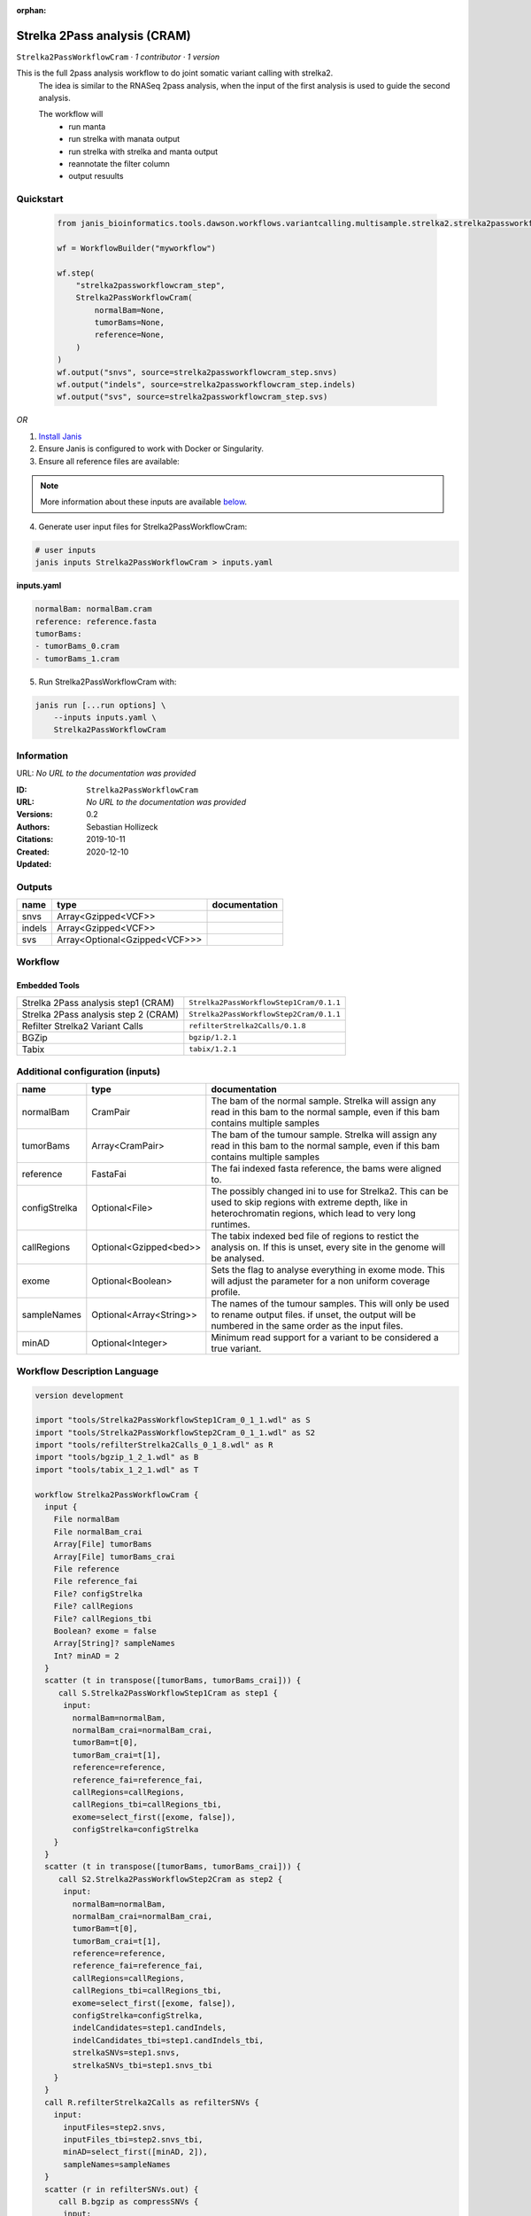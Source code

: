 :orphan:

Strelka 2Pass analysis (CRAM)
========================================================

``Strelka2PassWorkflowCram`` · *1 contributor · 1 version*

This is the full 2pass analysis workflow to do joint somatic variant calling with strelka2.
        The idea is similar to the RNASeq 2pass analysis, when the input of the first analysis is used to guide the second analysis.

        The workflow will
         * run manta
         * run strelka with manata output
         * run strelka with strelka and manta output
         * reannotate the filter column
         * output resuults


Quickstart
-----------

    .. code-block:: python

       from janis_bioinformatics.tools.dawson.workflows.variantcalling.multisample.strelka2.strelka2passworkflow_cram import Strelka2PassWorkflowCram

       wf = WorkflowBuilder("myworkflow")

       wf.step(
           "strelka2passworkflowcram_step",
           Strelka2PassWorkflowCram(
               normalBam=None,
               tumorBams=None,
               reference=None,
           )
       )
       wf.output("snvs", source=strelka2passworkflowcram_step.snvs)
       wf.output("indels", source=strelka2passworkflowcram_step.indels)
       wf.output("svs", source=strelka2passworkflowcram_step.svs)
    

*OR*

1. `Install Janis </tutorials/tutorial0.html>`_

2. Ensure Janis is configured to work with Docker or Singularity.

3. Ensure all reference files are available:

.. note:: 

   More information about these inputs are available `below <#additional-configuration-inputs>`_.



4. Generate user input files for Strelka2PassWorkflowCram:

.. code-block:: bash

   # user inputs
   janis inputs Strelka2PassWorkflowCram > inputs.yaml



**inputs.yaml**

.. code-block:: yaml

       normalBam: normalBam.cram
       reference: reference.fasta
       tumorBams:
       - tumorBams_0.cram
       - tumorBams_1.cram




5. Run Strelka2PassWorkflowCram with:

.. code-block:: bash

   janis run [...run options] \
       --inputs inputs.yaml \
       Strelka2PassWorkflowCram





Information
------------

URL: *No URL to the documentation was provided*

:ID: ``Strelka2PassWorkflowCram``
:URL: *No URL to the documentation was provided*
:Versions: 0.2
:Authors: Sebastian Hollizeck
:Citations: 
:Created: 2019-10-11
:Updated: 2020-12-10



Outputs
-----------

======  =============================  ===============
name    type                           documentation
======  =============================  ===============
snvs    Array<Gzipped<VCF>>
indels  Array<Gzipped<VCF>>
svs     Array<Optional<Gzipped<VCF>>>
======  =============================  ===============


Workflow
--------

.. image:: Strelka2PassWorkflowCram_0_2.dot.png

Embedded Tools
***************

====================================  =======================================
Strelka 2Pass analysis step1 (CRAM)   ``Strelka2PassWorkflowStep1Cram/0.1.1``
Strelka 2Pass analysis step 2 (CRAM)  ``Strelka2PassWorkflowStep2Cram/0.1.1``
Refilter Strelka2 Variant Calls       ``refilterStrelka2Calls/0.1.8``
BGZip                                 ``bgzip/1.2.1``
Tabix                                 ``tabix/1.2.1``
====================================  =======================================



Additional configuration (inputs)
---------------------------------

=============  =======================  =====================================================================================================================================================================
name           type                     documentation
=============  =======================  =====================================================================================================================================================================
normalBam      CramPair                 The bam of the normal sample. Strelka will assign any read in this bam to the normal sample, even if this bam contains multiple samples
tumorBams      Array<CramPair>          The bam of the tumour sample. Strelka will assign any read in this bam to the normal sample, even if this bam contains multiple samples
reference      FastaFai                 The fai indexed fasta reference, the bams were aligned to.
configStrelka  Optional<File>           The possibly changed ini to use for Strelka2. This can be used to skip regions with extreme depth, like in heterochromatin regions, which lead to very long runtimes.
callRegions    Optional<Gzipped<bed>>   The tabix indexed bed file of regions to restict the analysis on. If this is unset, every site in the genome will be analysed.
exome          Optional<Boolean>        Sets the flag to analyse everything in exome mode. This will adjust the parameter for a non uniform coverage profile.
sampleNames    Optional<Array<String>>  The names of the tumour samples. This will only be used to rename output files. if unset, the output will be numbered in the same order as the input files.
minAD          Optional<Integer>        Minimum read support for a variant to be considered a true variant.
=============  =======================  =====================================================================================================================================================================

Workflow Description Language
------------------------------

.. code-block:: text

   version development

   import "tools/Strelka2PassWorkflowStep1Cram_0_1_1.wdl" as S
   import "tools/Strelka2PassWorkflowStep2Cram_0_1_1.wdl" as S2
   import "tools/refilterStrelka2Calls_0_1_8.wdl" as R
   import "tools/bgzip_1_2_1.wdl" as B
   import "tools/tabix_1_2_1.wdl" as T

   workflow Strelka2PassWorkflowCram {
     input {
       File normalBam
       File normalBam_crai
       Array[File] tumorBams
       Array[File] tumorBams_crai
       File reference
       File reference_fai
       File? configStrelka
       File? callRegions
       File? callRegions_tbi
       Boolean? exome = false
       Array[String]? sampleNames
       Int? minAD = 2
     }
     scatter (t in transpose([tumorBams, tumorBams_crai])) {
        call S.Strelka2PassWorkflowStep1Cram as step1 {
         input:
           normalBam=normalBam,
           normalBam_crai=normalBam_crai,
           tumorBam=t[0],
           tumorBam_crai=t[1],
           reference=reference,
           reference_fai=reference_fai,
           callRegions=callRegions,
           callRegions_tbi=callRegions_tbi,
           exome=select_first([exome, false]),
           configStrelka=configStrelka
       }
     }
     scatter (t in transpose([tumorBams, tumorBams_crai])) {
        call S2.Strelka2PassWorkflowStep2Cram as step2 {
         input:
           normalBam=normalBam,
           normalBam_crai=normalBam_crai,
           tumorBam=t[0],
           tumorBam_crai=t[1],
           reference=reference,
           reference_fai=reference_fai,
           callRegions=callRegions,
           callRegions_tbi=callRegions_tbi,
           exome=select_first([exome, false]),
           configStrelka=configStrelka,
           indelCandidates=step1.candIndels,
           indelCandidates_tbi=step1.candIndels_tbi,
           strelkaSNVs=step1.snvs,
           strelkaSNVs_tbi=step1.snvs_tbi
       }
     }
     call R.refilterStrelka2Calls as refilterSNVs {
       input:
         inputFiles=step2.snvs,
         inputFiles_tbi=step2.snvs_tbi,
         minAD=select_first([minAD, 2]),
         sampleNames=sampleNames
     }
     scatter (r in refilterSNVs.out) {
        call B.bgzip as compressSNVs {
         input:
           file=r
       }
     }
     scatter (c in compressSNVs.out) {
        call T.tabix as indexSNVs {
         input:
           inp=c
       }
     }
     call R.refilterStrelka2Calls as refilterINDELs {
       input:
         inputFiles=step2.indels,
         inputFiles_tbi=step2.indels_tbi,
         minAD=select_first([minAD, 2]),
         sampleNames=sampleNames
     }
     scatter (r in refilterINDELs.out) {
        call B.bgzip as compressINDELs {
         input:
           file=r
       }
     }
     scatter (c in compressINDELs.out) {
        call T.tabix as indexINDELs {
         input:
           inp=c
       }
     }
     output {
       Array[File] snvs = indexSNVs.out
       Array[File] snvs_tbi = indexSNVs.out_tbi
       Array[File] indels = indexINDELs.out
       Array[File] indels_tbi = indexINDELs.out_tbi
       Array[File?] svs = step1.somaticSVs
       Array[File?] svs_tbi = step1.somaticSVs_tbi
     }
   }

Common Workflow Language
-------------------------

.. code-block:: text

   #!/usr/bin/env cwl-runner
   class: Workflow
   cwlVersion: v1.2
   label: Strelka 2Pass analysis (CRAM)
   doc: |-
     This is the full 2pass analysis workflow to do joint somatic variant calling with strelka2.
             The idea is similar to the RNASeq 2pass analysis, when the input of the first analysis is used to guide the second analysis.

             The workflow will
              * run manta
              * run strelka with manata output
              * run strelka with strelka and manta output
              * reannotate the filter column
              * output resuults

   requirements:
   - class: InlineJavascriptRequirement
   - class: StepInputExpressionRequirement
   - class: ScatterFeatureRequirement
   - class: SubworkflowFeatureRequirement

   inputs:
   - id: normalBam
     doc: |-
       The bam of the normal sample. Strelka will assign any read in this bam to the normal sample, even if this bam contains multiple samples
     type: File
     secondaryFiles:
     - pattern: .crai
   - id: tumorBams
     doc: |-
       The bam of the tumour sample. Strelka will assign any read in this bam to the normal sample, even if this bam contains multiple samples
     type:
       type: array
       items: File
     secondaryFiles:
     - pattern: .crai
   - id: reference
     doc: The fai indexed fasta reference, the bams were aligned to.
     type: File
     secondaryFiles:
     - pattern: .fai
   - id: configStrelka
     doc: |-
       The possibly changed ini to use for Strelka2. This can be used to skip regions with extreme depth, like in heterochromatin regions, which lead to very long runtimes.
     type:
     - File
     - 'null'
   - id: callRegions
     doc: |-
       The tabix indexed bed file of regions to restict the analysis on. If this is unset, every site in the genome will be analysed.
     type:
     - File
     - 'null'
     secondaryFiles:
     - pattern: .tbi
   - id: exome
     doc: |-
       Sets the flag to analyse everything in exome mode. This will adjust the parameter for a non uniform coverage profile.
     type: boolean
     default: false
   - id: sampleNames
     doc: |-
       The names of the tumour samples. This will only be used to rename output files. if unset, the output will be numbered in the same order as the input files.
     type:
     - type: array
       items: string
     - 'null'
   - id: minAD
     doc: Minimum read support for a variant to be considered a true variant.
     type: int
     default: 2

   outputs:
   - id: snvs
     type:
       type: array
       items: File
     outputSource: indexSNVs/out
   - id: indels
     type:
       type: array
       items: File
     outputSource: indexINDELs/out
   - id: svs
     type:
       type: array
       items:
       - File
       - 'null'
     outputSource: step1/somaticSVs

   steps:
   - id: step1
     label: Strelka 2Pass analysis step1 (CRAM)
     in:
     - id: normalBam
       source: normalBam
     - id: tumorBam
       source: tumorBams
     - id: reference
       source: reference
     - id: callRegions
       source: callRegions
     - id: exome
       source: exome
     - id: configStrelka
       source: configStrelka
     scatter:
     - tumorBam
     run: tools/Strelka2PassWorkflowStep1Cram_0_1_1.cwl
     out:
     - id: diploid
     - id: candIndels
     - id: indels
     - id: snvs
     - id: somaticSVs
   - id: step2
     label: Strelka 2Pass analysis step 2 (CRAM)
     in:
     - id: normalBam
       source: normalBam
     - id: tumorBam
       source: tumorBams
     - id: reference
       source: reference
     - id: callRegions
       source: callRegions
     - id: exome
       source: exome
     - id: configStrelka
       source: configStrelka
     - id: indelCandidates
       source: step1/candIndels
     - id: strelkaSNVs
       source: step1/snvs
     scatter:
     - tumorBam
     run: tools/Strelka2PassWorkflowStep2Cram_0_1_1.cwl
     out:
     - id: indels
     - id: snvs
   - id: refilterSNVs
     label: Refilter Strelka2 Variant Calls
     in:
     - id: inputFiles
       source: step2/snvs
     - id: minAD
       source: minAD
     - id: sampleNames
       source: sampleNames
     run: tools/refilterStrelka2Calls_0_1_8.cwl
     out:
     - id: out
   - id: compressSNVs
     label: BGZip
     in:
     - id: file
       source: refilterSNVs/out
     scatter:
     - file
     run: tools/bgzip_1_2_1.cwl
     out:
     - id: out
   - id: indexSNVs
     label: Tabix
     in:
     - id: inp
       source: compressSNVs/out
     scatter:
     - inp
     run: tools/tabix_1_2_1.cwl
     out:
     - id: out
   - id: refilterINDELs
     label: Refilter Strelka2 Variant Calls
     in:
     - id: inputFiles
       source: step2/indels
     - id: minAD
       source: minAD
     - id: sampleNames
       source: sampleNames
     run: tools/refilterStrelka2Calls_0_1_8.cwl
     out:
     - id: out
   - id: compressINDELs
     label: BGZip
     in:
     - id: file
       source: refilterINDELs/out
     scatter:
     - file
     run: tools/bgzip_1_2_1.cwl
     out:
     - id: out
   - id: indexINDELs
     label: Tabix
     in:
     - id: inp
       source: compressINDELs/out
     scatter:
     - inp
     run: tools/tabix_1_2_1.cwl
     out:
     - id: out
   id: Strelka2PassWorkflowCram

